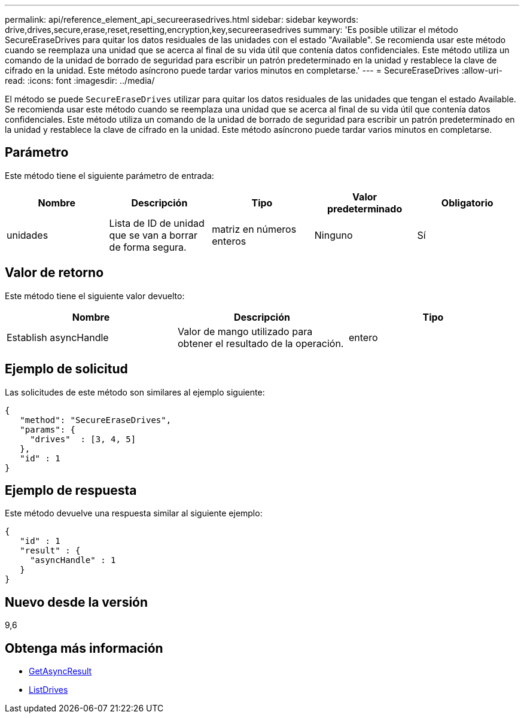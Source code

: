 ---
permalink: api/reference_element_api_secureerasedrives.html 
sidebar: sidebar 
keywords: drive,drives,secure,erase,reset,resetting,encryption,key,secureerasedrives 
summary: 'Es posible utilizar el método SecureEraseDrives para quitar los datos residuales de las unidades con el estado "Available". Se recomienda usar este método cuando se reemplaza una unidad que se acerca al final de su vida útil que contenía datos confidenciales. Este método utiliza un comando de la unidad de borrado de seguridad para escribir un patrón predeterminado en la unidad y restablece la clave de cifrado en la unidad. Este método asíncrono puede tardar varios minutos en completarse.' 
---
= SecureEraseDrives
:allow-uri-read: 
:icons: font
:imagesdir: ../media/


[role="lead"]
El método se puede `SecureEraseDrives` utilizar para quitar los datos residuales de las unidades que tengan el estado Available. Se recomienda usar este método cuando se reemplaza una unidad que se acerca al final de su vida útil que contenía datos confidenciales. Este método utiliza un comando de la unidad de borrado de seguridad para escribir un patrón predeterminado en la unidad y restablece la clave de cifrado en la unidad. Este método asíncrono puede tardar varios minutos en completarse.



== Parámetro

Este método tiene el siguiente parámetro de entrada:

|===
| Nombre | Descripción | Tipo | Valor predeterminado | Obligatorio 


 a| 
unidades
 a| 
Lista de ID de unidad que se van a borrar de forma segura.
 a| 
matriz en números enteros
 a| 
Ninguno
 a| 
Sí

|===


== Valor de retorno

Este método tiene el siguiente valor devuelto:

|===
| Nombre | Descripción | Tipo 


 a| 
Establish asyncHandle
 a| 
Valor de mango utilizado para obtener el resultado de la operación.
 a| 
entero

|===


== Ejemplo de solicitud

Las solicitudes de este método son similares al ejemplo siguiente:

[listing]
----
{
   "method": "SecureEraseDrives",
   "params": {
     "drives"  : [3, 4, 5]
   },
   "id" : 1
}
----


== Ejemplo de respuesta

Este método devuelve una respuesta similar al siguiente ejemplo:

[listing]
----
{
   "id" : 1
   "result" : {
     "asyncHandle" : 1
   }
}
----


== Nuevo desde la versión

9,6



== Obtenga más información

* xref:reference_element_api_getasyncresult.adoc[GetAsyncResult]
* xref:reference_element_api_listdrives.adoc[ListDrives]


